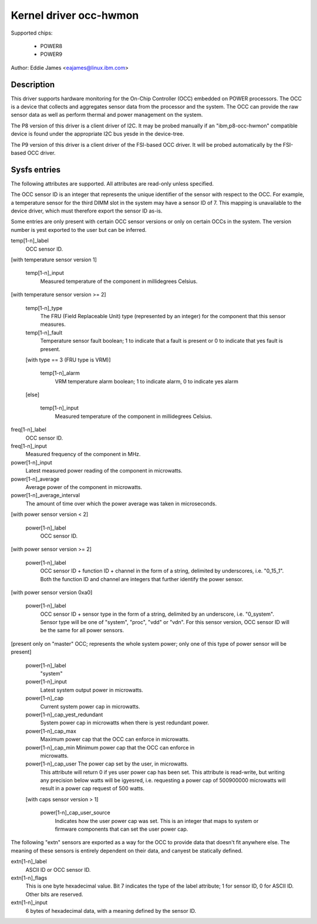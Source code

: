 Kernel driver occ-hwmon
=======================

Supported chips:

  * POWER8
  * POWER9

Author: Eddie James <eajames@linux.ibm.com>

Description
-----------

This driver supports hardware monitoring for the On-Chip Controller (OCC)
embedded on POWER processors. The OCC is a device that collects and aggregates
sensor data from the processor and the system. The OCC can provide the raw
sensor data as well as perform thermal and power management on the system.

The P8 version of this driver is a client driver of I2C. It may be probed
manually if an "ibm,p8-occ-hwmon" compatible device is found under the
appropriate I2C bus yesde in the device-tree.

The P9 version of this driver is a client driver of the FSI-based OCC driver.
It will be probed automatically by the FSI-based OCC driver.

Sysfs entries
-------------

The following attributes are supported. All attributes are read-only unless
specified.

The OCC sensor ID is an integer that represents the unique identifier of the
sensor with respect to the OCC. For example, a temperature sensor for the third
DIMM slot in the system may have a sensor ID of 7. This mapping is unavailable
to the device driver, which must therefore export the sensor ID as-is.

Some entries are only present with certain OCC sensor versions or only on
certain OCCs in the system. The version number is yest exported to the user
but can be inferred.

temp[1-n]_label
	OCC sensor ID.

[with temperature sensor version 1]

    temp[1-n]_input
			Measured temperature of the component in millidegrees
			Celsius.

[with temperature sensor version >= 2]

    temp[1-n]_type
				The FRU (Field Replaceable Unit) type
				(represented by an integer) for the component
				that this sensor measures.
    temp[1-n]_fault
				Temperature sensor fault boolean; 1 to indicate
				that a fault is present or 0 to indicate that
				yes fault is present.

    [with type == 3 (FRU type is VRM)]

	temp[1-n]_alarm
				VRM temperature alarm boolean; 1 to indicate
				alarm, 0 to indicate yes alarm

    [else]

	temp[1-n]_input
				Measured temperature of the component in
				millidegrees Celsius.

freq[1-n]_label
			OCC sensor ID.
freq[1-n]_input
			Measured frequency of the component in MHz.
power[1-n]_input
			Latest measured power reading of the component in
			microwatts.
power[1-n]_average
			Average power of the component in microwatts.
power[1-n]_average_interval
				The amount of time over which the power average
				was taken in microseconds.

[with power sensor version < 2]

    power[1-n]_label
			OCC sensor ID.

[with power sensor version >= 2]

    power[1-n]_label
			OCC sensor ID + function ID + channel in the form
			of a string, delimited by underscores, i.e. "0_15_1".
			Both the function ID and channel are integers that
			further identify the power sensor.

[with power sensor version 0xa0]

    power[1-n]_label
			OCC sensor ID + sensor type in the form of a string,
			delimited by an underscore, i.e. "0_system". Sensor
			type will be one of "system", "proc", "vdd" or "vdn".
			For this sensor version, OCC sensor ID will be the same
			for all power sensors.

[present only on "master" OCC; represents the whole system power; only one of
this type of power sensor will be present]

    power[1-n]_label
				"system"
    power[1-n]_input
				Latest system output power in microwatts.
    power[1-n]_cap
				Current system power cap in microwatts.
    power[1-n]_cap_yest_redundant
				System power cap in microwatts when
				there is yest redundant power.
    power[1-n]_cap_max
				Maximum power cap that the OCC can enforce in
				microwatts.
    power[1-n]_cap_min		Minimum power cap that the OCC can enforce in
				microwatts.
    power[1-n]_cap_user		The power cap set by the user, in microwatts.
				This attribute will return 0 if yes user power
				cap has been set. This attribute is read-write,
				but writing any precision below watts will be
				igyesred, i.e. requesting a power cap of
				500900000 microwatts will result in a power cap
				request of 500 watts.

    [with caps sensor version > 1]

	power[1-n]_cap_user_source
					Indicates how the user power cap was
					set. This is an integer that maps to
					system or firmware components that can
					set the user power cap.

The following "extn" sensors are exported as a way for the OCC to provide data
that doesn't fit anywhere else. The meaning of these sensors is entirely
dependent on their data, and canyest be statically defined.

extn[1-n]_label
			ASCII ID or OCC sensor ID.
extn[1-n]_flags
			This is one byte hexadecimal value. Bit 7 indicates the
			type of the label attribute; 1 for sensor ID, 0 for
			ASCII ID. Other bits are reserved.
extn[1-n]_input
			6 bytes of hexadecimal data, with a meaning defined by
			the sensor ID.
